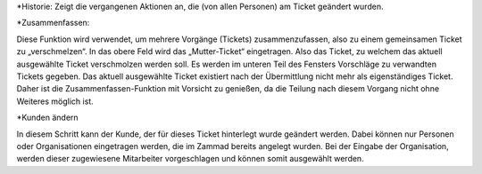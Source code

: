 *Historie:
Zeigt die vergangenen Aktionen an, die (von allen Personen) am Ticket geändert wurden.


*Zusammenfassen:

.. image:: images/Abb22-Zusammenfassen-Maske.jpg

Diese Funktion wird verwendet, um mehrere Vorgänge (Tickets) zusammenzufassen, also zu einem gemeinsamen Ticket zu „verschmelzen“.
In das obere Feld wird das „Mutter-Ticket“ eingetragen. Also das Ticket, zu welchem das aktuell ausgewählte Ticket verschmolzen werden soll. Es werden im unteren Teil des Fensters Vorschläge zu verwandten Tickets gegeben.
Das aktuell ausgewählte Ticket existiert nach der Übermittlung nicht mehr als eigenständiges Ticket. Daher ist die Zusammenfassen-Funktion mit Vorsicht zu genießen, da die Teilung nach diesem Vorgang nicht ohne Weiteres möglich ist.


*Kunden ändern

.. image:: images/Abb23-Kunden ändern.jpg

In diesem Schritt kann der Kunde, der für dieses Ticket hinterlegt wurde geändert werden. Dabei können nur Personen oder Organisationen eingetragen werden, die im Zammad bereits angelegt wurden. Bei der Eingabe der Organisation, werden dieser zugewiesene Mitarbeiter vorgeschlagen und können somit ausgewählt werden.

